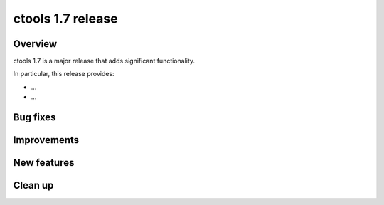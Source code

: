 .. _1.7:

ctools 1.7 release
==================

Overview
--------

ctools 1.7 is a major release that adds significant functionality.

In particular, this release provides:

* ...
* ...


Bug fixes
---------



Improvements
------------



New features
------------



Clean up
--------

